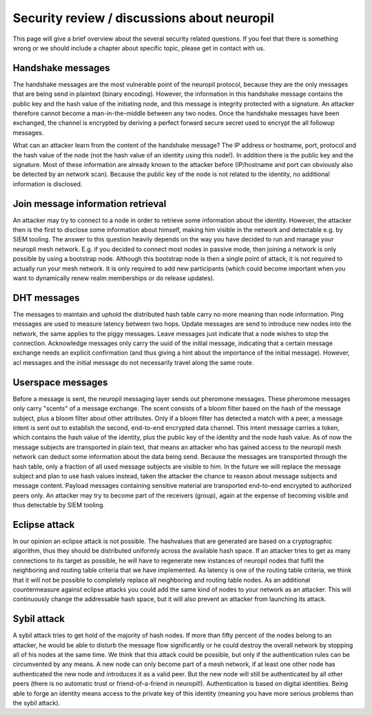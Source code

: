 ..
  SPDX-FileCopyrightText: 2016-2021 by pi-lar GmbH
..
  SPDX-License-Identifier: OSL-3.0

Security review / discussions about neuropil
============================================

This page will give a brief overview about the several security related questions.
If you feel that there is something wrong or we should include a chapter about specific topic,
please get in contact with us.


Handshake messages
------------------
The handshake messages are the most vulnerable point of the neuropil protocol, because they are
the only messages that are being send in plaintext (binary encoding). However, the information
in this handshake message contains the public key and the hash value of the initiating node, and 
this message is integrity protected with a signature. An attacker therefore cannot become a
man-in-the-middle between any two nodes. Once the handshake messages have been exchanged, the 
channel is encrypted by deriving a perfect forward secure secret used to encrypt the all followup
messages.

What can an attacker learn from the content of the handshake message? 
The IP address or hostname, port, protocol and the hash value of the node (not the hash value of 
an identity using this node!). In addition there is the public key and the signature.
Most of these information are already known to the attacker before (IP/hostname and port can
obviously also be detected by an network scan). Because the public key of the node is not related
to the identity, no additional information is disclosed.

Join message information retrieval
----------------------------------
An attacker may try to connect to a node in order to retrieve some information about the identity.
However, the attacker then is the first to disclose some information about himself, making him 
visible in the network and detectable e.g. by SIEM tooling.
The answer to this question heavily depends on the way you have decided to run and manage your 
neuropil mesh network. E.g. if you decided to connect most nodes in passive mode, then joining
a network is only possible by using a bootstrap node. Although this bootstrap node is then a 
single point of attack, it is not required to actually run your mesh network. It is only required
to add new participants (which could become important when you want to dynamically renew realm 
memberships or do release updates).

DHT messages
------------
The messages to maintain and uphold the distributed hash table carry no more meaning than node information.
Ping messages are used to measure latency between two hops. Update messages are send to introduce new 
nodes into the network, the same applies to the piggy messages. Leave messages just indicate that a node
wishes to stop the connection. 
Acknowledge messages only carry the uuid of the initial message, indicating that a certain message exchange
needs an explicit confirmation (and thus giving a hint about the importance of the initial message).
However, acl messages and the initial message do not necessarily travel along the same route.

Userspace messages
------------------
Before a message is sent, the neuropil messaging layer sends out pheromone messages. These pheromone messages
only carry "scents" of a message exchange. The scent consists of a bloom filter based on the hash of the
message subject, plus a bloom filter about other attributes. Only if a bloom filter has detected a match
with a peer, a message intent is sent out to establish the second, end-to-end encrypted data channel.
This intent message carries a token, which contains the hash value of the identity, plus the public key
of the identity and the node hash value.
As of now the message subjects are transported in plain text, that means an attacker who has gained access
to the neuropil mesh network can deduct some information about the data being send. Because the messages
are transported through the hash table, only a fraction of all used message subjects are visible to him.
In the future we will replace the message subject and plan to use hash values instead, taken the attacker
the chance to reason about message subjects and message content.
Payload messages containing sensitive material are transported end-to-end encrypted to authorized peers only.
An attacker may try to become part of the receivers (group), again at the expense of becoming visible and
thus detectable by SIEM tooling.


Eclipse attack
---------------
In our opinion an eclipse attack is not possible. The hashvalues that are generated are based 
on a cryptographic algorithm, thus they should be distributed uniformly across the available 
hash space. If an attacker tries to get as many connections to its target as possible, he will 
have to regenerate new instances of neuropil nodes that fulfil the neighboring and routing table
criteria that we have implemented. As latency is one of the routing table criteria, we think that 
it will not be possible to completely replace all neighboring and routing table nodes. As an
additional countermeasure against eclipse attacks you could add the same kind of nodes to your 
network as an attacker. This will continuously change the addressable hash space, but it will also
prevent an attacker from launching its attack.

Sybil attack
------------
A sybil attack tries to get hold of the majority of hash nodes. If more than fifty percent of the 
nodes belong to an attacker, he would be able to disturb the message flow significantly or he could 
destroy the overall network by stopping all of his nodes at the same time.
We think that this attack could be possible, but only if the authentication rules can be circumvented
by any means. A new node can only become part of a mesh network, if at least one other node has
authenticated the new node and introduces it as a valid peer. But the new node will still be authenticated
by all other peers (there is no automatic trust or friend-of-a-friend in neuropil!). Authentication
is based on digital identities. Being able to forge an identity means access to the private key of
this identity (meaning you have more serious problems than the sybil attack).

